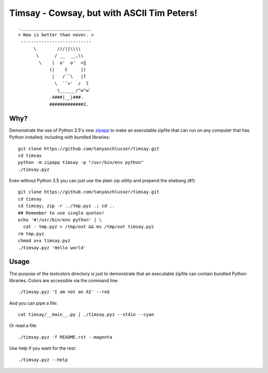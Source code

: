 Timsay - Cowsay, but with ASCII Tim Peters!
===========================================

::

	.___________________________
	< Now is better than never. >
	 ---------------------------
	      \        ///||\\\\
	       \      / __  __,\\
	        \    |  o'  o'  +‖
	            (|    C     |)
	             |   /¨¨\   |ľ
	              \  `¨>'  /  ľ
	               \______/"w"w`
	            .4###|__|###.
	            #############2.


Why?
----

Demonstrate the use of Python 3.5's new `zipapp`_ to make an executable zipfile
that can run on any computer that has Python installed; including with bundled
libraries::

    git clone https://github.com/tanyaschlusser/timsay.git
    cd timsay
    python -m zipapp timsay -p "/usr/bin/env python"
    ./timsay.pyz

Even without Python 3.5 you can just use the plain zip utility
and prepend the shebang (`#!`)::

    git clone https://github.com/tanyaschlusser/timsay.git
    cd timsay
    cd timsay; zip -r ../tmp.pyz .; cd ..
    ## Remember to use single quotes!
    echo '#!/usr/bin/env python' | \
      cat - tmp.pyz > /tmp/out && mv /tmp/out timsay.pyz
    rm tmp.pyz
    chmod u+x timsay.pyz 
    ./timsay.pyz 'Hello world'


Usage
-----

The purpose of the `textcolors` directory is just to demonstrate that
an executable zipfile can contain bundled Python libraries. Colors
are accessible via the command line::

    ./timsay.pyz 'I am not an AI' --red

And you can pipe a file::

    cat timsay/__main__.py | ./timsay.pyz --stdin --cyan

Or read a file::

    ./timsay.pyz -f README.rst --magenta

Use help if you want for the rest::

    ./timsay.pyz --help


.. _`zipapp`: https://docs.python.org/3/library/zipapp.html
